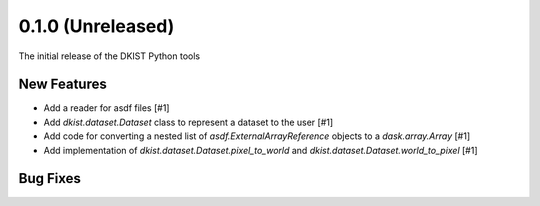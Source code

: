 0.1.0 (Unreleased)
==================

The initial release of the DKIST Python tools

New Features
------------

- Add a reader for asdf files [#1]
- Add `dkist.dataset.Dataset` class to represent a dataset to the user [#1]
- Add code for converting a nested list of `asdf.ExternalArrayReference`
  objects to a `dask.array.Array` [#1]
- Add implementation of `dkist.dataset.Dataset.pixel_to_world` and
  `dkist.dataset.Dataset.world_to_pixel` [#1]

Bug Fixes
---------

